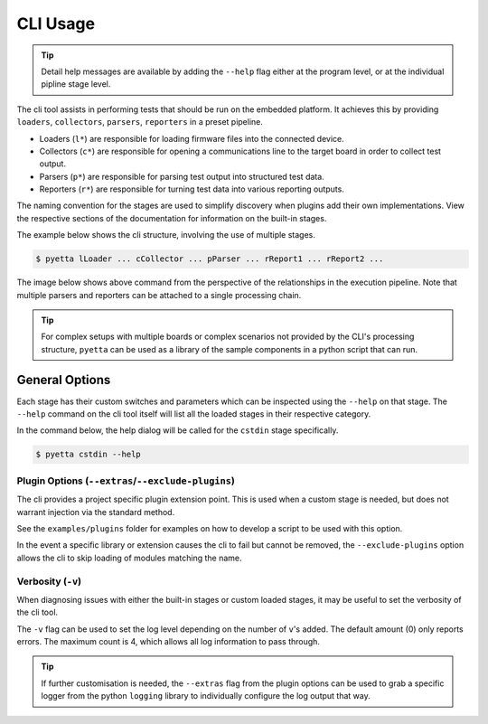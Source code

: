 =====================
CLI Usage
=====================

.. tip::

    Detail help messages are available by adding the ``--help`` flag either at the program level, or at the individual
    pipline stage level.

The cli tool assists in performing tests that should be run on the embedded platform. It achieves this by providing
``loaders``, ``collectors``, ``parsers``, ``reporters`` in a preset pipeline.

- Loaders (``l*``) are responsible for loading firmware files into the connected device.
- Collectors (``c*``) are responsible for opening a communications line to the target board in
  order to collect test output.
- Parsers (``p*``) are responsible for parsing test output into structured test data.
- Reporters (``r*``) are responsible for turning test data into various reporting outputs.

The naming convention for the stages are used to simplify discovery when plugins add their own implementations. View the
respective sections of the documentation for information on the built-in stages.

The example below shows the cli structure, involving the use of multiple stages.

.. code-block::

    $ pyetta lLoader ... cCollector ... pParser ... rReport1 ... rReport2 ...

The image below shows above command from the perspective of the relationships in the execution
pipeline. Note that multiple parsers and reporters can be attached to a single processing chain.

.. mermaid::
    :align: center
    :caption: Execution Pipeline Relationship

    graph LR
        A[Loader] --> B[Collector]
        B --> C[Parser]
        C --> D[Report1]
        C --> E[Report2]

.. tip::

    For complex setups with multiple boards or complex scenarios not provided by the CLI's
    processing structure, ``pyetta`` can be used as a library of the sample components in a
    python script that can run.

General Options
================

Each stage has their custom switches and parameters which can be inspected using the ``--help`` on that stage. The
``--help`` command on the cli tool itself will list all the loaded stages in their respective category.

In the command below, the help dialog will be called for the ``cstdin`` stage specifically.

.. code::

    $ pyetta cstdin --help

Plugin Options (``--extras``/``--exclude-plugins``)
`````````````````````````````````````````````````````````

The cli provides a project specific plugin extension point. This is used when a custom stage is needed, but does not
warrant injection via the standard method.

See the ``examples/plugins`` folder for examples on how to develop a script to be used with this option.

In the event a specific library or extension causes the cli to fail but cannot be removed, the ``--exclude-plugins``
option allows the cli to skip loading of modules matching the name.

Verbosity (``-v``)
```````````````````

When diagnosing issues with either the built-in stages or custom loaded stages, it may be useful to set the verbosity of
the cli tool.

The ``-v`` flag can be used to set the log level depending on the number of ``v``'s added. The default amount (0) only
reports errors. The maximum count is 4, which allows all log information to pass through.

.. tip::

    If further customisation is needed, the ``--extras`` flag from the plugin options can be used to grab a specific
    logger from the python ``logging`` library to individually configure the log output that way.
